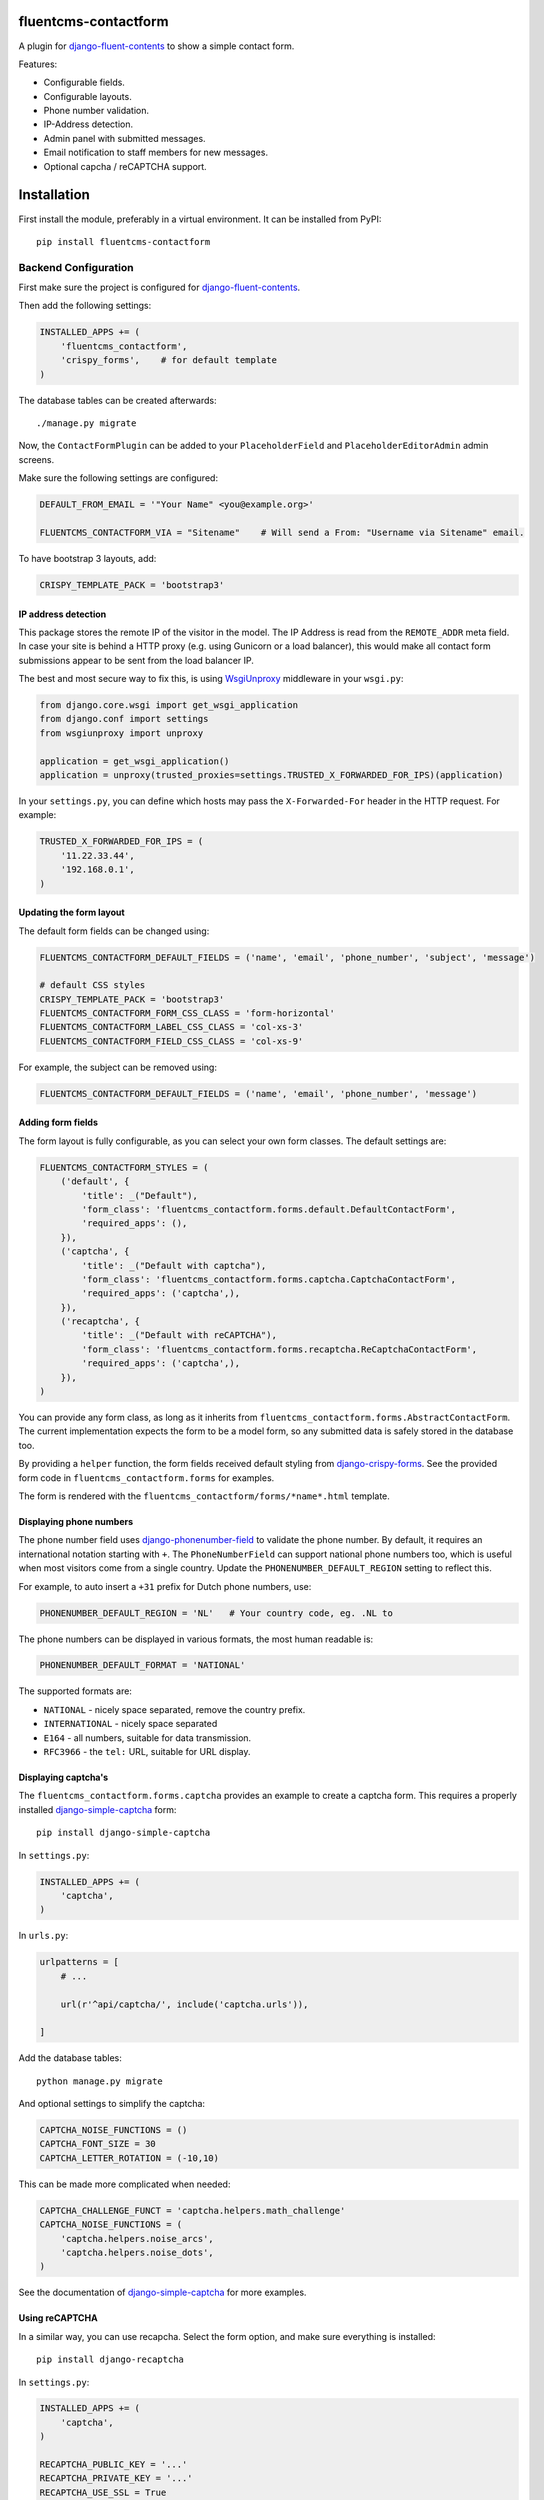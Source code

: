 .. image:: https://img.shields.io/travis/edoburu/fluentcms-contactform/master.svg?branch=master
    :target: http://travis-ci.org/edoburu/fluentcms-contactform
.. image:: https://img.shields.io/pypi/v/fluentcms-contactform.svg
    :target: https://pypi.python.org/pypi/fluentcms-contactform/
.. image:: https://img.shields.io/pypi/l/fluentcms-contactform.svg
    :target: https://pypi.python.org/pypi/fluentcms-contactform/
.. image:: https://img.shields.io/codecov/c/github/edoburu/fluentcms-contactform/master.svg
    :target: https://codecov.io/github/edoburu/fluentcms-contactform?branch=master

fluentcms-contactform
=====================

A plugin for django-fluent-contents_ to show a simple contact form.

Features:

* Configurable fields.
* Configurable layouts.
* Phone number validation.
* IP-Address detection.
* Admin panel with submitted messages.
* Email notification to staff members for new messages.
* Optional capcha / reCAPTCHA support.

Installation
============

First install the module, preferably in a virtual environment. It can be installed from PyPI::

    pip install fluentcms-contactform


Backend Configuration
---------------------

First make sure the project is configured for django-fluent-contents_.

Then add the following settings:

.. code-block:: python

    INSTALLED_APPS += (
        'fluentcms_contactform',
        'crispy_forms',    # for default template
    )

The database tables can be created afterwards::

    ./manage.py migrate

Now, the ``ContactFormPlugin`` can be added to your ``PlaceholderField``
and ``PlaceholderEditorAdmin`` admin screens.

Make sure the following settings are configured:

.. code-block:: python

    DEFAULT_FROM_EMAIL = '"Your Name" <you@example.org>'

    FLUENTCMS_CONTACTFORM_VIA = "Sitename"    # Will send a From: "Username via Sitename" email.

To have bootstrap 3 layouts, add:

.. code-block:: python

    CRISPY_TEMPLATE_PACK = 'bootstrap3'


IP address detection
~~~~~~~~~~~~~~~~~~~~

This package stores the remote IP of the visitor in the model.
The IP Address is read from the ``REMOTE_ADDR`` meta field.
In case your site is behind a HTTP proxy (e.g. using Gunicorn or a load balancer),
this would make all contact form submissions appear to be sent from the load balancer IP.

The best and most secure way to fix this, is using WsgiUnproxy_ middleware in your ``wsgi.py``:

.. code-block:: python

    from django.core.wsgi import get_wsgi_application
    from django.conf import settings
    from wsgiunproxy import unproxy

    application = get_wsgi_application()
    application = unproxy(trusted_proxies=settings.TRUSTED_X_FORWARDED_FOR_IPS)(application)

In your ``settings.py``, you can define which hosts may pass the ``X-Forwarded-For``
header in the HTTP request. For example:

.. code-block:: python

    TRUSTED_X_FORWARDED_FOR_IPS = (
        '11.22.33.44',
        '192.168.0.1',
    )


Updating the form layout
~~~~~~~~~~~~~~~~~~~~~~~~

The default form fields can be changed using:

.. code-block:: python

    FLUENTCMS_CONTACTFORM_DEFAULT_FIELDS = ('name', 'email', 'phone_number', 'subject', 'message')

    # default CSS styles
    CRISPY_TEMPLATE_PACK = 'bootstrap3'
    FLUENTCMS_CONTACTFORM_FORM_CSS_CLASS = 'form-horizontal'
    FLUENTCMS_CONTACTFORM_LABEL_CSS_CLASS = 'col-xs-3'
    FLUENTCMS_CONTACTFORM_FIELD_CSS_CLASS = 'col-xs-9'

For example, the subject can be removed using:

.. code-block:: python

    FLUENTCMS_CONTACTFORM_DEFAULT_FIELDS = ('name', 'email', 'phone_number', 'message')


Adding form fields
~~~~~~~~~~~~~~~~~~

The form layout is fully configurable, as you can select your own form classes.
The default settings are:

.. code-block:: python

    FLUENTCMS_CONTACTFORM_STYLES = (
        ('default', {
            'title': _("Default"),
            'form_class': 'fluentcms_contactform.forms.default.DefaultContactForm',
            'required_apps': (),
        }),
        ('captcha', {
            'title': _("Default with captcha"),
            'form_class': 'fluentcms_contactform.forms.captcha.CaptchaContactForm',
            'required_apps': ('captcha',),
        }),
        ('recaptcha', {
            'title': _("Default with reCAPTCHA"),
            'form_class': 'fluentcms_contactform.forms.recaptcha.ReCaptchaContactForm',
            'required_apps': ('captcha',),
        }),
    )

You can provide any form class, as long as it inherits from ``fluentcms_contactform.forms.AbstractContactForm``.
The current implementation expects the form to be a model form,
so any submitted data is safely stored in the database too.

By providing a ``helper`` function, the form fields received default styling from django-crispy-forms_.
See the provided form code in ``fluentcms_contactform.forms`` for examples.

The form is rendered with the ``fluentcms_contactform/forms/*name*.html`` template.

Displaying phone numbers
~~~~~~~~~~~~~~~~~~~~~~~~

The phone number field uses django-phonenumber-field_ to validate the phone number.
By default, it requires an international notation starting with ``+``.
The ``PhoneNumberField`` can support national phone numbers too, 
which is useful when most visitors come from a single country.
Update the ``PHONENUMBER_DEFAULT_REGION`` setting to reflect this.

For example, to auto insert a ``+31`` prefix for Dutch phone numbers, use:

.. code-block:: python

    PHONENUMBER_DEFAULT_REGION = 'NL'   # Your country code, eg. .NL to 

The phone numbers can be displayed in various formats, the most human readable is:

.. code-block:: python

    PHONENUMBER_DEFAULT_FORMAT = 'NATIONAL'

The supported formats are:

* ``NATIONAL`` - nicely space separated, remove the country prefix.
* ``INTERNATIONAL`` - nicely space separated
* ``E164`` - all numbers, suitable for data transmission.
* ``RFC3966`` - the ``tel:`` URL, suitable for URL display.


Displaying captcha's
~~~~~~~~~~~~~~~~~~~~

The ``fluentcms_contactform.forms.captcha`` provides an example to create a captcha form.
This requires a properly installed django-simple-captcha_ form::

    pip install django-simple-captcha

In ``settings.py``:

.. code-block:: python

    INSTALLED_APPS += (
        'captcha',
    )

In ``urls.py``:

.. code-block:: python

    urlpatterns = [
        # ...

        url(r'^api/captcha/', include('captcha.urls')),

    ]

Add the database tables::

    python manage.py migrate

And optional settings to simplify the captcha:

.. code-block:: python

    CAPTCHA_NOISE_FUNCTIONS = ()
    CAPTCHA_FONT_SIZE = 30
    CAPTCHA_LETTER_ROTATION = (-10,10)

This can be made more complicated when needed:

.. code-block:: python

    CAPTCHA_CHALLENGE_FUNCT = 'captcha.helpers.math_challenge'
    CAPTCHA_NOISE_FUNCTIONS = (
        'captcha.helpers.noise_arcs',
        'captcha.helpers.noise_dots',
    )

See the documentation of django-simple-captcha_ for more examples.

Using reCAPTCHA
~~~~~~~~~~~~~~~

In a similar way, you can use recapcha. Select the form option,
and make sure everything is installed::

    pip install django-recaptcha

In ``settings.py``:

.. code-block:: python

    INSTALLED_APPS += (
        'captcha',
    )

    RECAPTCHA_PUBLIC_KEY = '...'
    RECAPTCHA_PRIVATE_KEY = '...'
    RECAPTCHA_USE_SSL = True
    NOCAPTCHA = True  # Use the new nocapcha

See the documentation of django-recaptcha_ for more details.

.. warning::
    Don't install both django-simple-captcha_ and django-recaptcha_ as they both install
    a ``captcha`` package in the same location.


Frontend Configuration
----------------------

If needed, the HTML code can be overwritten by redefining ``fluentcms_contactform/forms/*.html``.

The template filename corresponds with the form style defined in ``FLUENTCMS_CONTACTFORM_STYLES``.
When no custom template is defined, ``fluentcms_contactform/forms/default.html`` will be used.

The staff email message can be updated by redefining ``fluentcms_contactform/staff_email/*.txt``,
which works similar to the form templates.


Contributing
------------

If you like this module, forked it, or would like to improve it, please let us know!
Pull requests are welcome too. :-)

.. _django-fluent-contents: https://github.com/edoburu/django-fluent-contents
.. _django-phonenumber-field: https://github.com/stefanfoulis/django-phonenumber-field
.. _django-simple-captcha: https://github.com/mbi/django-simple-captcha
.. _django-recaptcha: https://github.com/praekelt/django-recaptcha
.. _django-crispy-forms: https://github.com/maraujop/django-crispy-forms
.. _WsgiUnproxy: https://pypi.python.org/pypi/WsgiUnproxy

